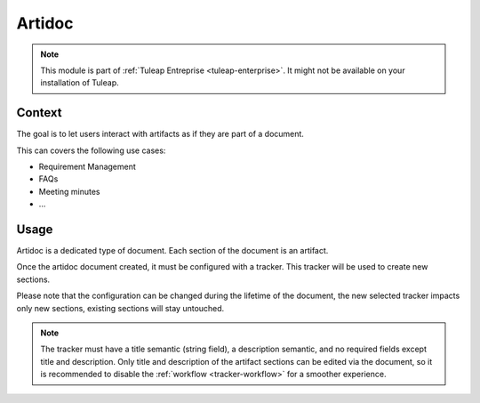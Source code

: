 .. _artidoc:

Artidoc
=======

.. note::

  This module is part of :ref:`Tuleap Entreprise <tuleap-enterprise>`. It might
  not be available on your installation of Tuleap.

Context
-------

The goal is to let users interact with artifacts as if they are part of a document.

This can covers the following use cases:

* Requirement Management
* FAQs
* Meeting minutes
* …

Usage
-----

Artidoc is a dedicated type of document. Each section of the document is an artifact.

Once the artidoc document created, it must be configured with a tracker. This tracker will be used to create new sections.

Please note that the configuration can be changed during the lifetime of the document,
the new selected tracker impacts only new sections, existing sections will stay untouched.

.. NOTE::
    The tracker must have a title semantic (string field), a description semantic,
    and no required fields except title and description. Only title and description
    of the artifact sections can be edited via the document, so it is recommended to
    disable the :ref:`workflow <tracker-workflow>` for a smoother experience.
